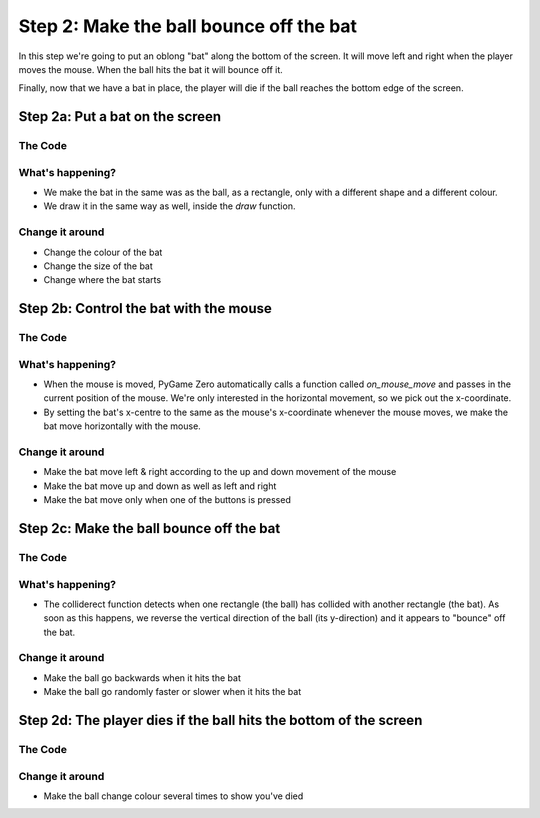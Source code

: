 Step 2: Make the ball bounce off the bat
========================================

In this step we're going to put an oblong "bat" along the bottom of the
screen. It will move left and right when the player moves the mouse.
When the ball hits the bat it will bounce off it.

Finally, now that we have a bat in place, the player will die if the ball
reaches the bottom edge of the screen.

Step 2a: Put a bat on the screen
--------------------------------

The Code
~~~~~~~~

..  literaldiff:: code/s2a.py
    :diff: code/s1c.py
    :linenos:

What's happening?
~~~~~~~~~~~~~~~~~

* We make the bat in the same was as the ball, as a rectangle, only with a different
  shape and a different colour.
  
* We draw it in the same way as well, inside the `draw` function.

Change it around
~~~~~~~~~~~~~~~~

* Change the colour of the bat
* Change the size of the bat
* Change where the bat starts

Step 2b: Control the bat with the mouse
---------------------------------------

The Code
~~~~~~~~

..  literaldiff:: code/s2b.py
    :diff: code/s2a.py
    :linenos:

What's happening?
~~~~~~~~~~~~~~~~~

* When the mouse is moved, PyGame Zero automatically calls a function called
  `on_mouse_move` and passes in the current position of the mouse. We're only
  interested in the horizontal movement, so we pick out the x-coordinate.
  
* By setting the bat's x-centre to the same as the mouse's x-coordinate whenever
  the mouse moves, we make the bat move horizontally with the mouse.

Change it around
~~~~~~~~~~~~~~~~

* Make the bat move left & right according to the up and down movement of the mouse
* Make the bat move up and down as well as left and right
* Make the bat move only when one of the buttons is pressed

Step 2c: Make the ball bounce off the bat
-----------------------------------------

The Code
~~~~~~~~

..  literaldiff:: code/s2c.py
    :diff: code/s2b.py
    :linenos:

What's happening?
~~~~~~~~~~~~~~~~~

* The colliderect function detects when one rectangle (the ball) has collided
  with another rectangle (the bat). As soon as this happens, we reverse the
  vertical direction of the ball (its y-direction) and it appears to "bounce"
  off the bat.

Change it around
~~~~~~~~~~~~~~~~

* Make the ball go backwards when it hits the bat
* Make the ball go randomly faster or slower when it hits the bat

Step 2d: The player dies if the ball hits the bottom of the screen
------------------------------------------------------------------

The Code
~~~~~~~~

..  literaldiff:: code/s2d.py
    :diff: code/s2c.py
    :linenos:

Change it around
~~~~~~~~~~~~~~~~

* Make the ball change colour several times to show you've died

